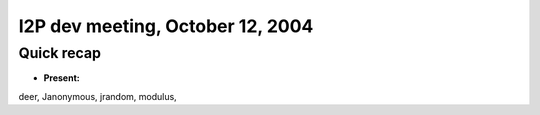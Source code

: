I2P dev meeting, October 12, 2004
=================================

Quick recap
-----------

* **Present:**

deer,
Janonymous,
jrandom,
modulus,
